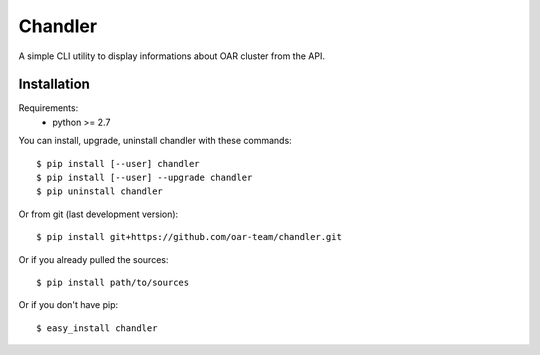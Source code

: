 Chandler
========

A simple CLI utility to display informations about OAR cluster from the API.


Installation
------------

Requirements:
  - python >= 2.7

You can install, upgrade, uninstall chandler with these commands::

  $ pip install [--user] chandler
  $ pip install [--user] --upgrade chandler
  $ pip uninstall chandler

Or from git (last development version)::

  $ pip install git+https://github.com/oar-team/chandler.git

Or if you already pulled the sources::

  $ pip install path/to/sources

Or if you don't have pip::

  $ easy_install chandler
